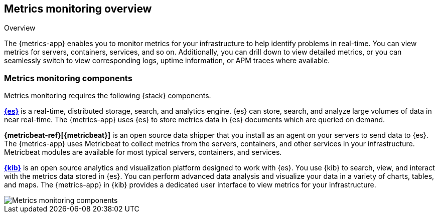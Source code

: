 [[metrics-overview]]
[role="xpack"]
== Metrics monitoring overview

++++
<titleabbrev>Overview</titleabbrev>
++++

The {metrics-app} enables you to monitor metrics for your infrastructure to help identify problems in real-time.
You can view metrics for servers, containers, services, and so on.
Additionally, you can drill down to view detailed metrics, or you can seamlessly switch to view corresponding logs, uptime information, or APM traces where available.

[float]
=== Metrics monitoring components

Metrics monitoring requires the following {stack} components.

*https://www.elastic.co/products/elasticsearch[{es}]* is a real-time,
distributed storage, search, and analytics engine. {es} can store, search, and analyze large volumes of data in near real-time.
The {metrics-app} uses {es} to store metrics data in {es} documents which are queried on demand.

*{metricbeat-ref}[{metricbeat}]* is an open source data shipper that you install as an agent on your servers to send data to {es}.
The {metrics-app} uses Metricbeat to collect metrics from the servers, containers, and other services in your infrastructure.
Metricbeat modules are available for most typical servers, containers, and services.

*https://www.elastic.co/products/kibana[{kib}]* is an open source analytics and visualization platform designed to work with {es}.
You use {kib} to search, view, and interact with the metrics data stored in {es}.
You can perform advanced data analysis and visualize your data in a variety of charts, tables,
and maps.
The {metrics-app} in {kib} provides a dedicated user interface to view metrics for your infrastructure.

image::images/metrics-monitoring-architecture.png[Metrics monitoring components]
